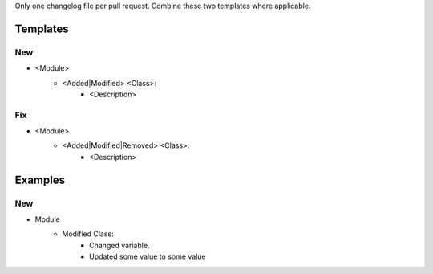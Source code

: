 Only one changelog file per pull request. Combine these two templates where applicable.

Templates
=========

--------------------------------------------------------------------------------
                            New
--------------------------------------------------------------------------------
* <Module>
    * <Added|Modified> <Class>:
        * <Description>

--------------------------------------------------------------------------------
                            Fix
--------------------------------------------------------------------------------
* <Module>
    * <Added|Modified|Removed> <Class>:
        * <Description>
      
Examples
========

--------------------------------------------------------------------------------
                            New
--------------------------------------------------------------------------------
* Module
    * Modified Class:
        * Changed variable.
        * Updated some value to some value
